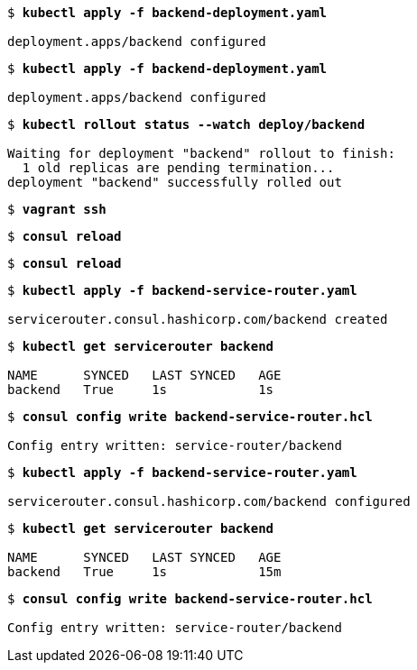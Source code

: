 [subs="+quotes"]
----
$ *kubectl apply -f backend-deployment.yaml*

deployment.apps/backend configured
----

[subs="+quotes"]
----
$ *kubectl apply -f backend-deployment.yaml*

deployment.apps/backend configured
----

[subs="+quotes"]
----
$ *kubectl rollout status --watch deploy/backend*

Waiting for deployment "backend" rollout to finish:
  1 old replicas are pending termination...
deployment "backend" successfully rolled out
----

[subs="+quotes"]
----
$ *vagrant ssh*
----

[subs="+quotes"]
----
$ *consul reload*
----

[subs="+quotes"]
----
$ *consul reload*
----

[subs="+quotes"]
----
$ *kubectl apply -f backend-service-router.yaml*

servicerouter.consul.hashicorp.com/backend created
----

[subs="+quotes"]
----
$ *kubectl get servicerouter backend*

NAME      SYNCED   LAST SYNCED   AGE
backend   True     1s            1s
----

[subs="+quotes"]
----
$ *consul config write backend-service-router.hcl*

Config entry written: service-router/backend
----

[subs="+quotes"]
----
$ *kubectl apply -f backend-service-router.yaml*

servicerouter.consul.hashicorp.com/backend configured
----

[subs="+quotes"]
----
$ *kubectl get servicerouter backend*

NAME      SYNCED   LAST SYNCED   AGE
backend   True     1s            15m
----

[subs="+quotes"]
----
$ *consul config write backend-service-router.hcl*

Config entry written: service-router/backend
----

